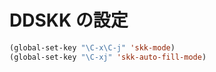 * DDSKK の設定

#+BEGIN_SRC emacs-lisp
  (global-set-key "\C-x\C-j" 'skk-mode)
  (global-set-key "\C-xj" 'skk-auto-fill-mode)
#+END_SRC
